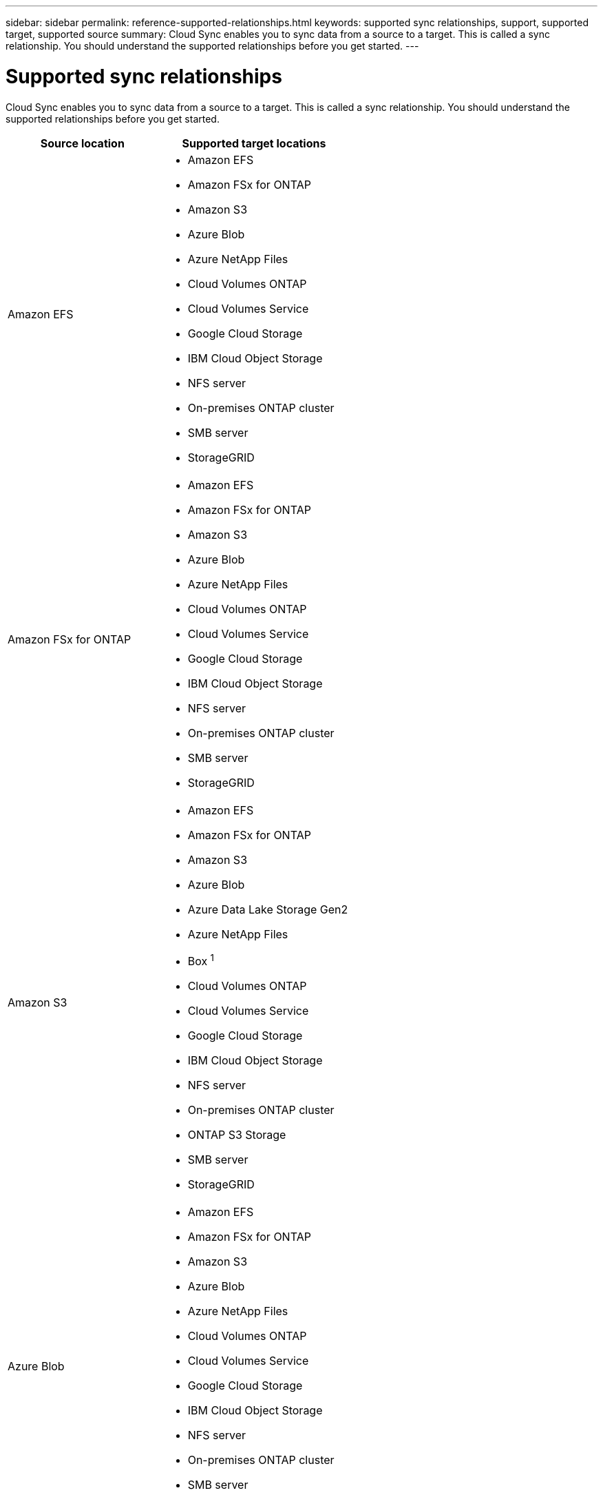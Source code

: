 ---
sidebar: sidebar
permalink: reference-supported-relationships.html
keywords: supported sync relationships, support, supported target, supported source
summary: Cloud Sync enables you to sync data from a source to a target. This is called a sync relationship. You should understand the supported relationships before you get started.
---

= Supported sync relationships
:hardbreaks:
:nofooter:
:icons: font
:linkattrs:
:imagesdir: ./media/

[.lead]
Cloud Sync enables you to sync data from a source to a target. This is called a sync relationship. You should understand the supported relationships before you get started.

[cols=2*,options="header",cols="20,25"]
|===
| Source location
| Supported target locations

| Amazon EFS a|

* Amazon EFS
* Amazon FSx for ONTAP
* Amazon S3
* Azure Blob
* Azure NetApp Files
* Cloud Volumes ONTAP
* Cloud Volumes Service
* Google Cloud Storage
* IBM Cloud Object Storage
* NFS server
* On-premises ONTAP cluster
* SMB server
* StorageGRID

| Amazon FSx for ONTAP a|

* Amazon EFS
* Amazon FSx for ONTAP
* Amazon S3
* Azure Blob
* Azure NetApp Files
* Cloud Volumes ONTAP
* Cloud Volumes Service
* Google Cloud Storage
* IBM Cloud Object Storage
* NFS server
* On-premises ONTAP cluster
* SMB server
* StorageGRID

| Amazon S3 a|

* Amazon EFS
* Amazon FSx for ONTAP
* Amazon S3
* Azure Blob
* Azure Data Lake Storage Gen2
* Azure NetApp Files
* Box ^1^
* Cloud Volumes ONTAP
* Cloud Volumes Service
* Google Cloud Storage
* IBM Cloud Object Storage
* NFS server
* On-premises ONTAP cluster
* ONTAP S3 Storage
* SMB server
* StorageGRID

| Azure Blob a|

* Amazon EFS
* Amazon FSx for ONTAP
* Amazon S3
* Azure Blob
* Azure NetApp Files
* Cloud Volumes ONTAP
* Cloud Volumes Service
* Google Cloud Storage
* IBM Cloud Object Storage
* NFS server
* On-premises ONTAP cluster
* SMB server
* StorageGRID

| Azure Data Lake Gen2 a|

* IBM Cloud Object Storage
* NFS server
* ONTAP S3 Storage
* SMB server
* StorageGRID

| Azure NetApp Files a|

* Amazon EFS
* Amazon FSx for ONTAP
* Amazon S3
* Azure Blob
* Azure NetApp Files
* Cloud Volumes ONTAP
* Cloud Volumes Service
* Google Cloud Storage
* IBM Cloud Object Storage
* NFS server
* On-premises ONTAP cluster
* SMB server
* StorageGRID

| Box ^1^ a|

* Amazon FSx for ONTAP
* Amazon S3
* Azure NetApp Files
* Cloud Volumes ONTAP
* IBM Cloud Object Storage
* NFS server
* SMB server
* StorageGRID

| Cloud Volumes ONTAP a|

* Amazon EFS
* Amazon FSx for ONTAP
* Amazon S3
* Azure Blob
* Azure NetApp Files
* Cloud Volumes ONTAP
* Cloud Volumes Service
* Google Cloud Storage
* IBM Cloud Object Storage
* NFS server
* On-premises ONTAP cluster
* SMB server
* StorageGRID

| Cloud Volumes Service a|

* Amazon EFS
* Amazon FSx for ONTAP
* Amazon S3
* Azure Blob
* Azure NetApp Files
* Cloud Volumes ONTAP
* Cloud Volumes Service
* Google Cloud Storage
* IBM Cloud Object Storage
* NFS server
* On-premises ONTAP cluster
* SMB server
* StorageGRID

| Google Cloud Storage a|

* Amazon EFS
* Amazon FSx for ONTAP
* Amazon S3
* Azure Blob
* Azure NetApp Files
* Cloud Volumes ONTAP
* Cloud Volumes Service
* Google Cloud Storage
* IBM Cloud Object Storage
* NFS server
* On-premises ONTAP cluster
* ONTAP S3 Storage
* SMB server
* StorageGRID

| Google Drive a|

* NFS server
* SMB server

| IBM Cloud Object Storage a|

* Amazon EFS
* Amazon FSx for ONTAP
* Amazon S3
* Azure Blob
* Azure Data Lake Storage Gen2
* Azure NetApp Files
* Box ^1^
* Cloud Volumes ONTAP
* Cloud Volumes Service
* Google Cloud Storage
* IBM Cloud Object Storage
* NFS server
* On-premises ONTAP cluster
* SMB server
* StorageGRID

| NFS server a|

* Amazon EFS
* Amazon FSx for ONTAP
* Amazon S3
* Azure Blob
* Azure Data Lake Storage Gen2
* Azure NetApp Files
* Cloud Volumes ONTAP
* Cloud Volumes Service
* Google Cloud Storage
* Google Drive
* IBM Cloud Object Storage
* NFS server
* On-premises ONTAP cluster
* ONTAP S3 Storage
* SMB server
* StorageGRID

| On-prem ONTAP cluster a|

* Amazon EFS
* Amazon FSx for ONTAP
* Amazon S3
* Azure Blob
* Azure NetApp Files
* Cloud Volumes ONTAP
* Cloud Volumes Service
* Google Cloud Storage
* IBM Cloud Object Storage
* NFS server
* On-premises ONTAP cluster
* SMB server
* StorageGRID

| ONTAP S3 Storage a|

* Amazon S3
* Google Cloud Storage
* NFS server
* SMB server
* StorageGRID
* ONTAP S3 Storage

| SFTP ^2^ | S3

| SMB server a|

* Amazon EFS
* Amazon FSx for ONTAP
* Amazon S3
* Azure Blob
* Azure Data Lake Storage Gen2
* Azure NetApp Files
* Cloud Volumes ONTAP
* Cloud Volumes Service
* Google Cloud Storage
* Google Drive
* IBM Cloud Object Storage
* NFS server
* On-premises ONTAP cluster
* ONTAP S3 Storage
* SMB server
* StorageGRID

| StorageGRID a|

* Amazon EFS
* Amazon FSx for ONTAP
* Amazon S3
* Azure Blob
* Azure Data Lake Storage Gen2
* Azure NetApp Files
* Box ^1^
* Cloud Volumes ONTAP
* Cloud Volumes Service
* Google Cloud Storage
* IBM Cloud Object Storage
* NFS server
* On-premises ONTAP cluster
* ONTAP S3 Storage
* SMB server
* StorageGRID

|===

Notes:

. Box support is available as a preview.

. Sync relationships with this source/target are supported by using the Cloud Sync API only.

. You can choose a specific Azure Blob storage tier when a Blob container is the target:
+
* Hot storage
* Cool storage

. [[storage-classes]]You can choose a specific S3 storage class when Amazon S3 is the target:
+
* Standard (this is the default class)
* Intelligent-Tiering
* Standard-Infrequent Access
* One Zone-Infrequent Access
*	Glacier Deep Archive
*	Glacier Flexible Retrieval
* Glacier Instant Retrieval

. You can choose a specific storage class when a Google Cloud Storage bucket is the target:
+
* Standard
* Nearline
* Coldline
* Archive

